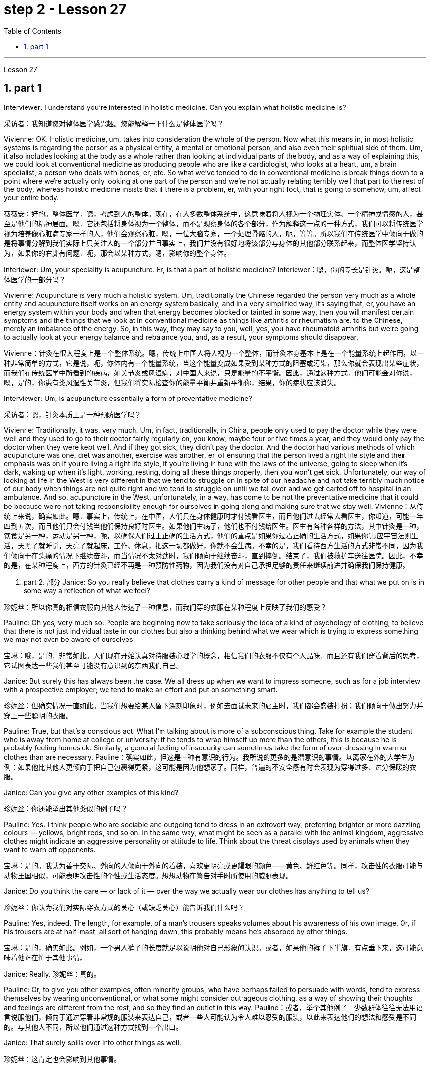 
= step 2 - Lesson 27
:toc: left
:toclevels: 3
:sectnums:
:stylesheet: ../../+ 000 eng选/美国高中历史教材 American History ： From Pre-Columbian to the New Millennium/myAdocCss.css

'''

Lesson 27

== part 1

Interviewer: I understand you’re interested in holistic medicine. Can you explain what holistic medicine is?

[.my2]
采访者：我知道您对整体医学感兴趣。您能解释一下什么是整体医学吗？

Vivienne: OK. Holistic medicine, um, takes into consideration the whole of the person. Now what this means in, in most holistic systems is regarding the person as a physical entity, a mental or emotional person, and also even their spiritual side of them. Um, it also includes looking at the body as a whole rather than looking at individual parts of the body, and as a way of explaining this, we could look at conventional medicine as producing people who are like a cardiologist, who looks at a heart, um, a brain specialist, a person who deals with bones, er, etc. So what we’ve tended to do in conventional medicine is break things down to a point where we’re actually only looking at one part of the person and we’re not actually relating terribly well that part to the rest of the body, whereas holistic medicine insists that if there is a problem, er, with your right foot, that is going to somehow, um, affect your entire body.

[.my2]
薇薇安：好的。整体医学，嗯，考虑到人的整体。现在，在大多数整体系统中，这意味着将人视为一个物理实体、一个精神或情感的人，甚至是他们的精神层面。嗯，它还包括将身体视为一个整体，而不是观察身体的各个部分，作为解释这一点的一种方式，我们可以将传统医学视为培养像心脏病专家一样的人，他们会观察心脏，嗯，一位大脑专家，一个处理骨骼的人，呃，等等。所以我们在传统医学中倾向于做的是将事情分解到我们实际上只关注人的一个部分并且事实上，我们并没有很好地将该部分与身体的其他部分联系起来，而整体医学坚持认为，如果你的右脚有问题，呃，那会以某种方式，嗯，影响你的整个身体。

Interiewer: Um, your speciality is acupuncture. Er, is that a part of holistic medicine?
Interiewer：嗯，你的专长是针灸。呃，这是整体医学的一部分吗？

Vivienne: Acupuncture is very much a holistic system. Um, traditionally the Chinese regarded the person very much as a whole entity and acupuncture itself works on an energy system basically, and in a very simplified way, it’s saying that, er, you have an energy system within your body and when that energy becomes blocked or tainted in some way, then you will manifest certain symptoms and the things that we look at in conventional medicine as things like arthritis or rheumatism are, to the Chinese, merely an imbalance of the energy. So, in this way, they may say to you, well, yes, you have rheumatoid arthritis but we’re going to actually look at your energy balance and rebalance you, and, as a result, your symptoms should disappear.

[.my2]
Vivienne：针灸在很大程度上是一个整体系统。嗯，传统上中国人将人视为一个整体，而针灸本身基本上是在一个能量系统上起作用，以一种非常简单的方式，它是说，呃，你体内有一个能量系统，当这个能量变成如果受到某种方式的阻塞或污染，那么你就会表现出某些症状，而我们在传统医学中所看到的疾病，如关节炎或风湿病，对中国人来说，只是能量的不平衡。因此，通过这种方式，他们可能会对你说，嗯，是的，你患有类风湿性关节炎，但我们将实际检查你的能量平衡并重新平衡你，结果，你的症状应该消失。

Interviewer: Um, is acupuncture essentially a form of preventative medicine?

[.my2]
采访者：嗯，针灸本质上是一种预防医学吗？

Vivienne: Traditionally, it was, very much. Um, in fact, traditionally, in China, people only used to pay the doctor while they were well and they used to go to their doctor fairly regularly on, you know, maybe four or five times a year, and they would only pay the doctor when they were kept well. And if they got sick, they didn’t pay the doctor. And the doctor had various methods of which acupuncture was one, diet was another, exercise was another, er, of ensuring that the person lived a right life style and their emphasis was on if you’re living a right life style, if you’re living in tune with the laws of the universe, going to sleep when it’s dark, waking up when it’s light, working, resting, doing all these things properly, then you won’t get sick. Unfortunately, our way of looking at life in the West is very different in that we tend to struggle on in spite of our headache and not take terribly much notice of our body when things are not quite right and we tend to struggle on until we fall over and we get carted off to hospital in an ambulance. And so, acupuncture in the West, unfortunately, in a way, has come to be not the preventative medicine that it could be because we’re not taking responsibility enough for ourselves in going along and making sure that we stay well.
Vivienne：从传统上来说，确实如此。嗯，事实上，传统上，在中国，人们只在身体健康时才付钱看医生，而且他们过去经常去看医生，你知道，可能一年四到五次，而且他们只会付钱当他们保持良好时医生。如果他们生病了，他们也不付钱给医生。医生有各种各样的方法，其中针灸是一种，饮食是另一种，运动是另一种，呃，以确保人们过上正确的生活方式，他们的重点是如果你过着正确的生活方式，如果你’顺应宇宙法则生活，天黑了就睡觉，天亮了就起床，工作、休息，把这一切都做好，你就不会生病。不幸的是，我们看待西方生活的方式非常不同，因为我们倾向于在头痛的情况下继续奋斗，而当情况不太对劲时，我们倾向于继续奋斗，直到摔倒。结束了，我们被救护车送往医院。因此，不幸的是，在某种程度上，西方的针灸已经不再是一种预防性药物，因为我们没有对自己承担足够的责任来继续前进并确保我们保持健康。

2. part 2. 部分
Janice: So you really believe that clothes carry a kind of message for other people and that what we put on is in some way a reflection of what we feel?

[.my2]
珍妮丝：所以你真的相信衣服向其他人传达了一种信息，而我们穿的衣服在某种程度上反映了我们的感受？

Pauline: Oh yes, very much so. People are beginning now to take seriously the idea of a kind of psychology of clothing, to believe that there is not just individual taste in our clothes but also a thinking behind what we wear which is trying to express something we may not even be aware of ourselves.

[.my2]
宝琳：哦，是的，非常如此。人们现在开始认真对待服装心理学的概念，相信我们的衣服不仅有个人品味，而且还有我们穿着背后的思考，它试图表达一些我们甚至可能没有意识到的东西我们自己。

Janice: But surely this has always been the case. We all dress up when we want to impress someone, such as for a job interview with a prospective employer; we tend to make an effort and put on something smart.

[.my2]
珍妮丝：但确实情况一直如此。当我们想要给某人留下深刻印象时，例如去面试未来的雇主时，我们都会盛装打扮；我们倾向于做出努力并穿上一些聪明的衣服。

Pauline: True, but that’s a conscious act. What I’m talking about is more of a subconscious thing. Take for example the student who is away from home at college or university: if he tends to wrap himself up more than the others, this is because he is probably feeling homesick. Similarly, a general feeling of insecurity can sometimes take the form of over-dressing in warmer clothes than are necessary.
Pauline：确实如此，但这是一种有意识的行为。我所说的更多的是潜意识的事情。以离家在外的大学生为例：如果他比其他人更倾向于把自己包裹得更紧，这可能是因为他想家了。同样，普遍的不安全感有时会表现为穿得过多、过分保暖的衣服。

Janice: Can you give any other examples of this kind?

[.my2]
珍妮丝：你还能举出其他类似的例子吗？

Pauline: Yes. I think people who are sociable and outgoing tend to dress in an extrovert way, preferring brighter or more dazzling colours — yellows, bright reds, and so on. In the same way, what might be seen as a parallel with the animal kingdom, aggressive clothes might indicate an aggressive personality or attitude to life. Think about the threat displays used by animals when they want to warn off opponents.

[.my2]
宝琳：是的。我认为善于交际、外向的人倾向于外向的着装，喜欢更明亮或更耀眼的颜色——黄色、鲜红色等。同样，攻击性的衣服可能与动物王国相似，可能表明攻击性的个性或生活态度。想想动物在警告对手时所使用的威胁表现。

Janice: Do you think the care — or lack of it — over the way we actually wear our clothes has anything to tell us?

[.my2]
珍妮丝：你认为我们对实际穿衣方式的关心（或缺乏关心）能告诉我们什么吗？

Pauline: Yes, indeed. The length, for example, of a man’s trousers speaks volumes about his awareness of his own image. Or, if his trousers are at half-mast, all sort of hanging down, this probably means he’s absorbed by other things.

[.my2]
宝琳：是的，确实如此。例如，一个男人裤子的长度就足以说明他对自己形象的认识。或者，如果他的裤子下半旗，有点垂下来，这可能意味着他正在忙于其他事情。

Janice: Really. 珍妮丝：真的。

Pauline: Or, to give you other examples, often minority groups, who have perhaps failed to persuade with words, tend to express themselves by wearing unconventional, or what some might consider outrageous clothing, as a way of showing their thoughts and feelings are different from the rest, and so they find an outlet in this way.
Pauline：或者，举个其他例子，少数群体往往无法用语言说服他们，倾向于通过穿着非常规的服装来表达自己，或者一些人可能认为令人难以忍受的服装，以此来表达他们的想法和感受是不同的。与其他人不同，所以他们通过这种方式找到一个出口。

Janice: That surely spills over into other things as well.

[.my2]
珍妮丝：这肯定也会影响到其他事情。

Pauline: Oh yes, indeed. Haircuts, jewellery, kinds of fabric used — these things can all be a form of rebellion. But to get back to clothes, I would like to add that a whole lot about our personality is conveyed in our clothes and the way we look — aggressiveness, rebelliousness, happiness, sadness, and so on. These can all be interpreted. Think of the ageing pop star who may be pushing middle age, he’ll keep on dressing up like a rebel to try to prove he’s 'with it' still, and in touch with his young fans and current trends.

[.my2]
宝琳：哦，是的，确实如此。发型、珠宝、使用的各种布料——这些东西都可以是叛逆的一种形式。但回到衣服上，我想补充一点，我们的性格很大程度上是通过我们的衣服和我们的外表来传达的——攻击性、叛逆性、快乐、悲伤等等。这些都可以解读。想想那些可能已经步入中年的流行歌星，他会继续打扮得像个叛逆者，试图证明他仍然“坚持下去”，并与他的年轻歌迷和当前的趋势保持联系。

Janice: Do you think that at work clothes and general appearance have any significance?

[.my2]
珍妮丝：你认为工作服装和整体仪表有什么意义吗？

Pauline: Definitely. We’ve already spoken about job interviews a bit, and it’s interesting to note that in a recent survey it was suggested that employers prefer young executives to stick to grey, black and dark blue suits if they are men, and classical outfits and dresses in sober colours if they are women, perhaps because they feel this is a reflection of a more responsible and sober attitude to work and will also project this image to customers.

[.my2]
宝琳：当然。我们已经谈过一些关于工作面试的问题，有趣的是，在最近的一项调查中，雇主更喜欢年轻管理人员在男性中穿灰色、黑色和深蓝色西装，而穿着古典服装和连衣裙。如果她们是女性，则可能会选择清醒的颜色，也许是因为她们觉得这是一种更负责任、更清醒的工作态度的体现，也会将这种形象投射给顾客。

Janice: Do you subscribe to this opinion?

[.my2]
珍妮丝：你同意这个观点吗？

Pauline: I personally think that too much conservatism defeats the object of the clothes industry. They want to create new fashions and colour to sell clothes, so I can’t really say that I go along wholeheartedly with it. There should be room for manoeuvre, leaving people scope to express their individuality in what they are wearing.
Pauline：我个人认为，太多的保守主义违背了服装行业的目标。他们想创造新的时尚和颜色来销售衣服，所以我不能说我全心全意地同意。应该有回旋的余地，让人们可以通过穿着表达自己的个性。

3. part 3. 部分
We’ve all seen them on TV commercials, looking out at us from the covers of glossy magazines or showing off the latest creations from Paris, and it must have seemed to us that they have lives which are all glamour. Jeffrey Ingrams has been delving into the world of the fashion model and has come up with some interesting facts.

[.my2]
我们都在电视广告中见过他们，从光鲜亮丽的杂志封面上看着我们，或者炫耀来自巴黎的最新创作，在我们看来，他们的生活一定充满魅力。杰弗里·英格拉姆斯（Jeffrey Ingrams）一直在深入研究时装模特的世界，并得出了一些有趣的事实。

Denise: The average model can earn roughly the same as a top secretary on the basis, that is, that she’s a freelance with an agent who’ll send her out for auditions and interviews and get work for her.

[.my2]
丹尼斯：普通模特的收入与高级秘书大致相同，也就是说，她是一名自由职业者，有经纪人派她出去试镜和面试，并为她找到工作。

Jeffrey: Denise Harper is a model agent. The Central Model Agency, in which she’s a partner, is very closely associated with the Metropolitan Academy of Modelling, where dozens of aspiring models have come over the years to pay their money to take a basic course in the techniques of being a model. Just over five years ago, one such aspiring model was eighteen-year-old Margaret Connor, fresh from school.

[.my2]
杰弗里：丹尼斯·哈珀是一名模特经纪人。她是中央模特经纪公司的合伙人，该机构与大都会模特学院关系密切，多年来，数十名有抱负的模特来到该学院付费参加模特技术的基础课程。就在五年前，十八岁的玛格丽特·康纳 (Margaret Connor) 就是这样一位有抱负的模特，她刚从学校毕业。

Margaret: Your mother has told you that you’re a pretty girl and you think that you’re God’s gift. You’re not, of course, but the Academy give you the works, how to do make-up, how to walk, how to do your hair, dress sense, the lot.

[.my2]
玛格丽特：你妈妈告诉过你，你是一个漂亮的女孩，你认为你是上帝的礼物。当然，你不是，但学院给你作品，如何化妆，如何走路，如何做头发，着装品味，等等。

Jeffrey: Now before we go any further I really ought to give you some idea of what Margaret looks like. She’s about 5 feet 8 inches tall, with shoulder-length auburn hair, hazel eyes and a ready smile. Like Margaret, every model has her index card which potential clients can keep in their files to refer to. When not working, Margaret is a rather prettier-than-average girl-next-door, but her photograph alone seemed to show that she can be as versatile and as fashionable as anyone might want. But why did Denise Harper pick her out from the other similar applicants for the modelling course at the Academy?

[.my2]
杰弗里：现在，在我们进一步讨论之前，我真的应该让你了解一下玛格丽特的长相。她身高约 5 英尺 8 英寸，留着及肩的赤褐色头发、淡褐色的眼睛和笑容。像玛格丽特一样，每个模特都有她的索引卡，潜在客户可以将其保存在他们的文件中以供参考。不工作时，玛格丽特是一个比一般人漂亮的邻家女孩，但仅凭她的照片似乎就表明她可以像任何人想要的那样多才多艺和时尚。但为什么丹尼斯·哈珀从其他类似的申请者中挑选了她来参加学院的模特课程呢？

Denise: I always look for personality, poise, good height and, very important, initiative, all of which Margaret has. You try to find above all a girl who you think will work and is not only in it for the money.

[.my2]
丹尼斯：我总是寻找个性、沉着、良好的身高，以及非常重要的主动性，所有这些都是玛格丽特所具备的。最重要的是，你试图找到一个你认为可以工作的女孩，而不仅仅是为了钱。

Jeffrey: Naturally, when they’ve finished the course it doesn’t always mean automatically that they are set for stardom. Margaret occasionally gives classes at the Academy and she told me why some girls just pack in the job.

[.my2]
杰弗里：当然，当他们完成课程时，并不总是意味着他们就注定会成为明星。玛格丽特偶尔会在学院上课，她告诉我为什么有些女孩只是打包这份工作。

Margaret: Sometimes the work is too hard, sometimes it’s too scarce and sometimes you have to push yourself too much. You’ve got to be a saleswoman to be a model, just sitting back and thinking you’re going to be cosseted is no good, you’ve got to go out there and get work. But once you’ve got it, OK, fine.

[.my2]
玛格丽特：有时工作太辛苦，有时工作太稀缺，有时你不得不给自己太大压力。你必须成为一名女售货员才能成为一名模特，只是坐下来认为自己会受到宠爱是不行的，你必须出去工作。但一旦你得到了它，好吧，好吧。

Jeffrey: When work does come along, it could be pretty well anything.

[.my2]
杰弗里：当工作真的出现时，它可以是任何东西。

Margaret: Really it’s a different job every time — it might be TV advertisements, live advertising promotions, a photo session, anything.

[.my2]
玛格丽特：真的，每次都是不同的工作——可能是电视广告、现场广告促销、拍照，等等。

Jeffrey: I asked Margaret to give me some idea of a typical day in her life.

[.my2]
杰弗里：我请玛格丽特给我一些关于她生活中典型的一天的想法。

Margaret: This is the fun thing about it, really. You’ve got no idea what you’ll be doing tomorrow, nothing’s planned ahead. There’s such a variety of ways of spending the day. There’s a sort of 'wake-up at 8 o’clock with the phone ringing' day, and next minute you’re off abroad somewhere, which is everybody’s idea of modelling. Then, other days you have to go round and sell yourself because you’ve got nothing on at all — seeing photographers, magazines, newspapers, generally getting your face around. On a busy day you’ve got to dash from job to job, it’s all very hectic, but basically you’ve always got to have everything literally by the phone, be ready to leave at a moment’s notice. But there’s variety in it. Making TV commercials has in fact now overtaken straightforward fashion as our favourite occupation. It’s more fun than photographic work, where one split second decides whether you look nice or not. In a TV commercial there’s some acting involved, and you have to keep it up for a while, which is more of a challenge.

[.my2]
玛格丽特：这确实是一件有趣的事情。你不知道明天要做什么，没有任何计划。度过这一天的方式有很多种。有一种“八点钟被电话铃声叫醒”的日子，下一分钟你就要去国外某个地方了，这就是每个人对模特的想法。然后，其他时候你必须到处推销自己，因为你什么也没穿——看摄影师、杂志、报纸，通常是到处露面。在忙碌的一天里，你必须从一个工作赶到另一个工作，这一切都非常忙碌，但基本上你总是必须通过电话掌握一切，准备好随时离开。但其中有多样性。事实上，制作电视广告现在已经取代简单的时尚成为我们最喜​​欢的职业。这比摄影工作有趣多了，一瞬间就决定了你好看不好看。电视广告里有一些表演，你得坚持一段时间，这是一个更大的挑战。

Jeffrey: When Margaret said she kept everything by the phone, I wondered what she meant.

[.my2]
杰弗里：当玛格丽特说她把一切都放在电话里时，我想知道她的意思。

Margaret: Definitely your diary, with a pen, waiting for that interview. Then every model has one arm longer than the other (laughs) because of all the things she has to cart around in her bag — spare pairs of shoes, make-up, spare tights, and a book — it can get boring waiting around sometimes. I read such a lot of novels! Umm, everything but the kitchen sink — it all has to be packed in.

[.my2]
玛格丽特：当然是你的日记，带着笔，等待采访。然后，每个模特的一只手臂都比另一只长（笑），因为她的包里必须装满所有东西——备用鞋子、化妆品、备用紧身衣和一本书——有时等待会很无聊。我读了这么多小说！嗯，除了厨房水槽之外的所有东西——都必须装进去。

Jeffrey: Whatever her motivation, it’s quite clear that Margaret enormously enjoys being a model.

[.my2]
杰弗里：无论玛格丽特的动机是什么，很明显她非常喜欢当模特。

Margaret: Yes, I love it! It’s fantastic! I just couldn’t think of doing anything else. It’s always been the glamour that attracted me. To begin with, it’s real hard work to get established, but the variety and excitement of not knowing from one day to the next what’s going to happen has never ceased to give me a thrill.

[.my2]
玛格丽特：是的，我喜欢它！这是梦幻般的！我只是想不出做其他事情。它的魅力一直吸引着我。首先，建立起来确实很辛苦，但是从一天到下一天不知道会发生什么的变化和兴奋从未停止给我带来兴奋。

4. Solving Problems 4. 解决问题
Today I am going to talk about some thoughts that psychologists have had on how people go about solving problems.

[.my2]
今天我要谈谈心理学家对人们如何解决问题的一些想法。

The first point I want to make is that there is no one way of solving all problems. If you think about it you will realize the obvious fact that there are many different kinds of problems which have to be solved in different ways. Let us take two very different examples. A student is sitting in his study, trying to solve a problem in Mathematics. After an hour, still unsuccessful, he gives up and goes to bed. The following morning he wakes up and wanders into the study. Suddenly, the solution comes to him.

[.my2]
我想说的第一点是，没有一种方法可以解决所有问题。如果您思考一下，您就会意识到一个明显的事实：存在许多不同类型的问题，必须以不同的方式解决。让我们举两个截然不同的例子。一名学生坐在书房里，试图解决数学问题。一个小时后，仍然没有成功，他放弃了，上床睡觉了。第二天早上，他醒来，走进书房。突然，他想到了解决办法。

Now for a very different kind of problem. In the Shakespeare play Hamlet, young Hamlet, Prince of Denmark, discovers that his father has been murdered by his uncle. The evidence is based on the appearance of his father’s ghost, urging him to revenge his death by killing his uncle. Should he accept the ghost’s evidence, and kill his uncle? This is obviously a very different kind of problem. Such moral or emotional problems might have no real solution, or at any rate no solution that everyone might agree on.

[.my2]
现在讨论一个非常不同类型的问题。在莎士比亚戏剧《哈姆雷特》中，年轻的丹麦王子哈姆雷特发现他的父亲被叔叔谋杀了。证据是他父亲的鬼魂出现，敦促他杀死叔叔来报仇。他应该接受鬼魂的证据并杀死他的叔叔吗？这显然是一个非常不同的问题。此类道德或情感问题可能没有真正的解决方案，或者至少没有每个人都同意的解决方案。

There are many other different types of problems apart from these two. In this talk, I would like to talk about the first kind of problem: the kind that the student of Mathematics was involved with.

[.my2]
除了这两个问题之外，还有许多其他不同类型的问题。在这次演讲中，我想谈谈第一类问题：数学学生所涉及的问题。

The solution to that kind of problem is sometimes called an 'A-ha' solution, because the solution comes suddenly, out of nowhere as it were, and in English people sometimes say 'A-ha' when a good idea comes to them like that. Another, less amusing, name for it is insight. For a long time the student seems to get no where, and then there is a sudden flash of insight and the solution appears.

[.my2]
这类问题的解决方案有时被称为“A-ha”解决方案，因为解决方案突然出现，不知从何而来，在英语中，当一个好主意出现时，人们有时会说“A-ha”，例如那。另一个不那么有趣的名字是洞察力。很长一段时间，学生似乎一无所获，然后突然顿悟，解决方案出现了。

A classic example of insight is the case of the French mathematician, Poincare. I’ll spell it. P-O-I-N-C-A-R-E, POINCARE. For fifteen days Poincare struggled with a mathematical problem and had no success. Then one evening he took black coffee before going to bed (which was not his usual custom). As he lay in bed, he couldn’t sleep, and all sorts of ideas came to him. By morning he had solved that problem which had baffled him for over a fortnight.

[.my2]
洞察力的一个典型例子是法国数学家庞加莱的例子。我会拼写它。 P-O-I-N-C-A-R-E，庞卡莱。庞加莱花了十五天的时间来解决一个数学问题，但没有成功。然后有一天晚上，他在睡觉前喝了一杯黑咖啡（这不是他平常的习惯）。他躺在床上睡不着，各种想法涌上心头。到早上，他解决了困扰他两个多星期的问题。

What do psychologists have to say about this process of problem solving?

[.my2]
对于这个解决问题的过程，心理学家有什么看法？

A very good and helpful description of the solving process has been made by POLYA, a teacher of Mathematics. I’ll spell his name, too. P-O-L-Y-A, POLYA. Remember that Polya is thinking of insight problems, and in particular, mathematics problems, but his ideas should apply in all sorts of areas.

[.my2]
数学老师 POLYA 对求解过程做了非常好的、有用的描述。我也会拼写他的名字。 P-O-L-Y-A，波利亚。请记住，波利亚正在考虑洞察力问题，特别是数学问题，但他的想法应该适用于各种领域。

Polya’s description has four stages. They are: Stage one: Understanding the problem: At this stage, the student gathers all the information he needs and asks himself two questions: The first question is:
波利亚的描述分为四个阶段。它们是： 第一阶段：理解问题：在这个阶段，学生收集他需要的所有信息并问自己两个问题：第一个问题是：

What is the unknown? What is my goal? In other words, what do I want to find out? The second question is:
什么是未知的？我的目标是什么？换句话说，我想知道什么？第二个问题是：

What are the data and conditions? What is given? In other words: what do I already know? Stage two: Devising a plan: here the student makes use of his past experience to decide on the method of solution. At this stage he asks himself three questions: a) Do I know a problem similar to this one? b) Can I restate the goal in a different way that will make it easier for me to use my past experience? Polya calls restating the goal 'working backwards'. c) Can I restate what is given in a way that relates to my past experience? Polya calls restating what is given as 'working forward'. The student stays at stage two until he has the flash of insight. If necessary he can put the problem to one side for a while and then come back to it. Eventually he will see how the problem can be done. Stage three: Carrying out the plan: the student carries out the plan of solution, checking each step. Stage four: Looking back: the student checks his answer in some way, perhaps by using another method, or whatever. Having done that, he makes it part of his experience by asking himself: 'Can I use this result or method for other problems'?

[.my2]
有哪些数据和条件？给予什么？换句话说：我已经知道什么？第二阶段：制定计划：在这里，学生利用他过去的经验来决定解决方案的方法。在这一阶段，他问自己三个问题： a) 我是否知道与此类似的问题？ b) 我可以用不同的方式重申目标，以便更容易利用我过去的经验吗？波利亚称重申这一目标是“逆向工作”。 c) 我可以用与我过去的经验相关的方式重述所给出的内容吗？波利亚称重申“继续努力”。学生停留在第二阶段，直到他获得顿悟。如果有必要，他可以把问题暂时放在一边，然后再回来解决。最终他会看到如何解决这个问题。第三阶段：执行计划：学生执行解决方案的计划，检查每一步。第四阶段：回顾：学生以某种方式检查他的答案，也许使用另一种方法，或其他什么。完成此操作后，他问自己：“我可以使用这个结果或方法来解决其他问题”，从而将其作为自己的经验的一部分吗？

I will repeat again that not all problems are like the mathematics problems that Polya is thinking about. Not every problem is solvable, and some may even have no satisfactory solution. Nevertheless, it is probably a good idea to do what Polya has done. That is, when you are successful in solving a problem, analyse how you have done it, and remember your method for the next time.

[.my2]
我再说一遍，并不是所有的问题都像波利亚正在思考的数学问题。并不是所有的问题都能得到解决，有的甚至可能没有令人满意的解决方案。尽管如此，像波利亚所做的那样可能是个好主意。也就是说，当你成功解决了一个问题后，分析一下你是如何做到的，并记住你的方法，以供下次使用。

'''
